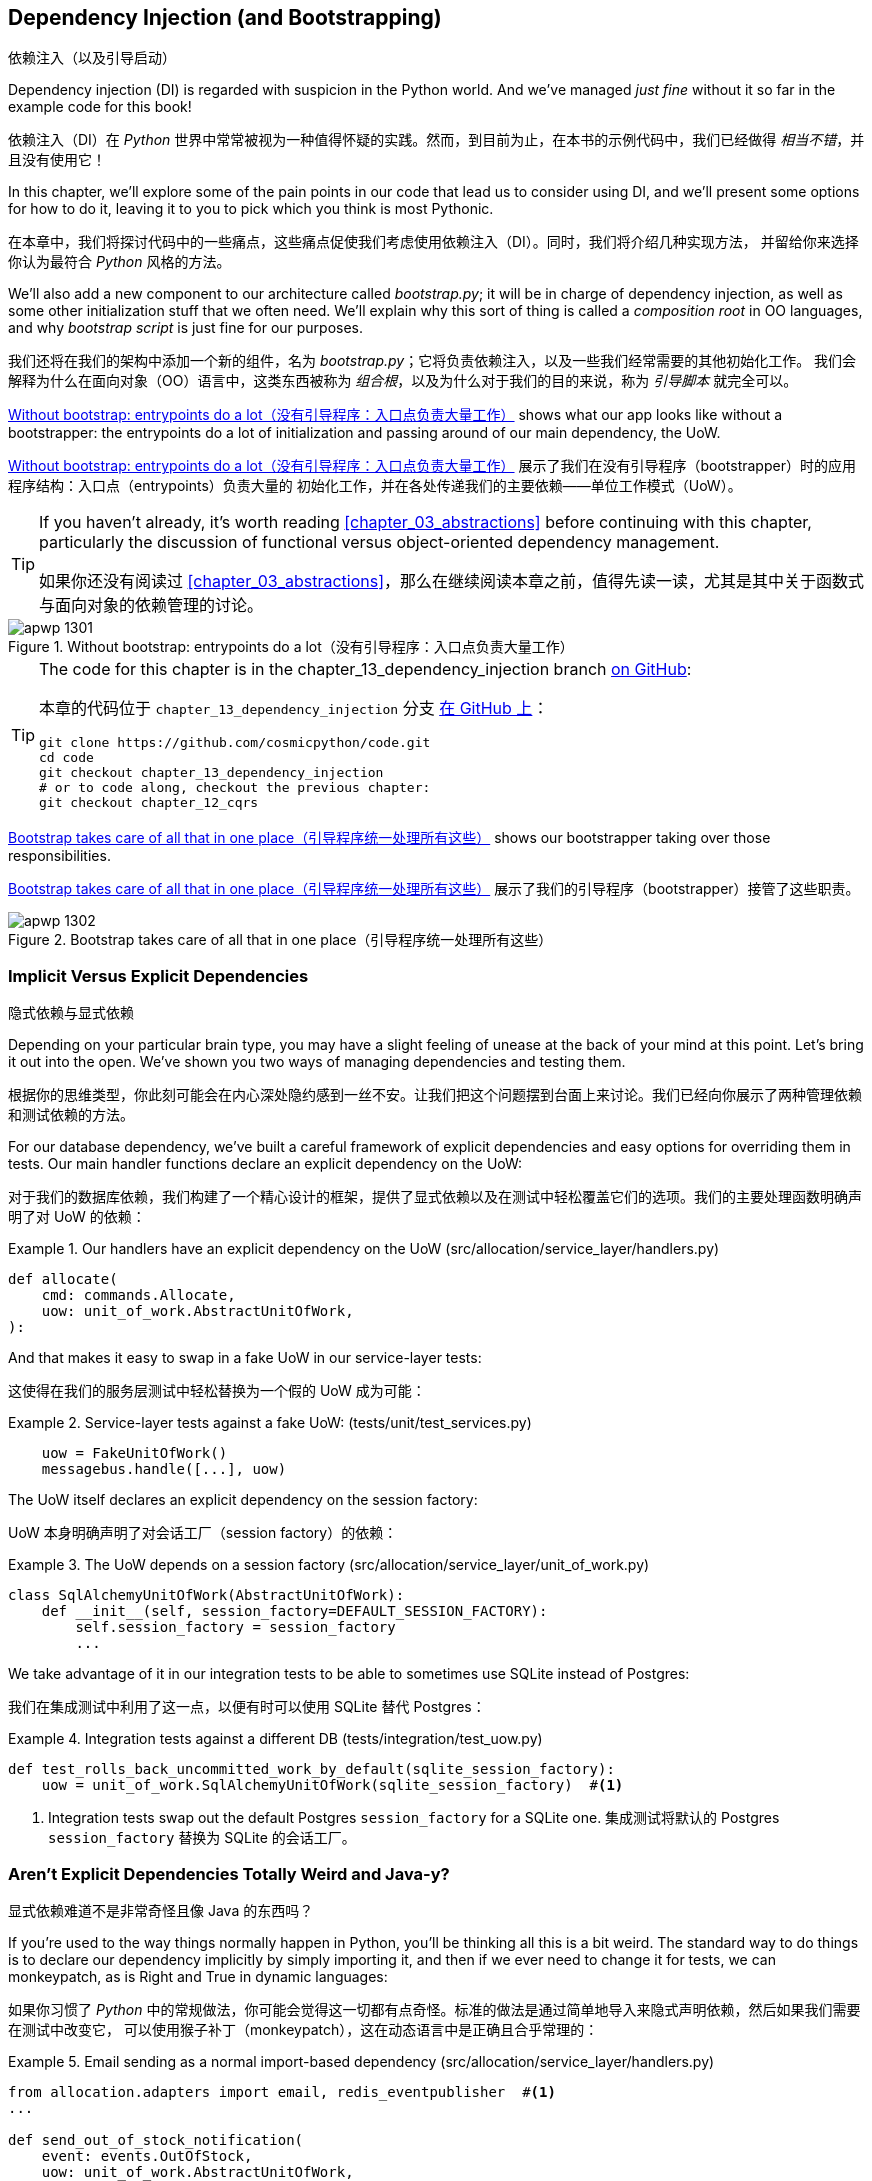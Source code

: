 [[chapter_13_dependency_injection]]
== Dependency Injection (and Bootstrapping)
依赖注入（以及引导启动）

((("dependency injection", id="ix_DI")))
Dependency injection (DI) is regarded with suspicion in the Python world.  And
we've managed _just fine_ without it so far in the example code for this
book!

依赖注入（DI）在 _Python_ 世界中常常被视为一种值得怀疑的实践。然而，到目前为止，在本书的示例代码中，我们已经做得 _相当不错_，并且没有使用它！

In this chapter, we'll explore some of the pain points in our code
that lead us to consider using DI, and we'll present some options
for how to do it, leaving it to you to pick which you think is most Pythonic.

在本章中，我们将探讨代码中的一些痛点，这些痛点促使我们考虑使用依赖注入（DI）。同时，我们将介绍几种实现方法，
并留给你来选择你认为最符合 _Python_ 风格的方法。

((("bootstrapping")))
((("composition root")))
We'll also add a new component to our architecture called __bootstrap.py__;
it will be in charge of dependency injection, as well as some other initialization
stuff that we often need.  We'll explain why this sort of thing is called
a _composition root_ in OO languages, and why _bootstrap script_ is just fine
for our purposes.

我们还将在我们的架构中添加一个新的组件，名为 __bootstrap.py__；它将负责依赖注入，以及一些我们经常需要的其他初始化工作。
我们会解释为什么在面向对象（OO）语言中，这类东西被称为 _组合根_，以及为什么对于我们的目的来说，称为 _引导脚本_ 就完全可以。

<<bootstrap_chapter_before_diagram>> shows what our app looks like without
a bootstrapper: the entrypoints do a lot of initialization and passing around
of our main dependency, the UoW.

<<bootstrap_chapter_before_diagram>> 展示了我们在没有引导程序（bootstrapper）时的应用程序结构：入口点（entrypoints）负责大量的
初始化工作，并在各处传递我们的主要依赖——单位工作模式（UoW）。

[TIP]
====
If you haven't already, it's worth reading <<chapter_03_abstractions>>
    before continuing with this chapter, particularly the discussion of
    functional versus object-oriented dependency management.

如果你还没有阅读过 <<chapter_03_abstractions>>，那么在继续阅读本章之前，值得先读一读，尤其是其中关于函数式与面向对象的依赖管理的讨论。
====

[[bootstrap_chapter_before_diagram]]
.Without bootstrap: entrypoints do a lot（没有引导程序：入口点负责大量工作）
image::images/apwp_1301.png[]

[TIP]
====
The code for this chapter is in the
chapter_13_dependency_injection branch https://oreil.ly/-B7e6[on GitHub]:

本章的代码位于 `chapter_13_dependency_injection` 分支 https://oreil.ly/-B7e6[在 GitHub 上]：

----
git clone https://github.com/cosmicpython/code.git
cd code
git checkout chapter_13_dependency_injection
# or to code along, checkout the previous chapter:
git checkout chapter_12_cqrs
----
====

<<bootstrap_chapter_after_diagram>> shows our bootstrapper taking over those
responsibilities.

<<bootstrap_chapter_after_diagram>> 展示了我们的引导程序（bootstrapper）接管了这些职责。

[[bootstrap_chapter_after_diagram]]
.Bootstrap takes care of all that in one place（引导程序统一处理所有这些）
image::images/apwp_1302.png[]


=== Implicit Versus Explicit Dependencies
隐式依赖与显式依赖

((("dependency injection", "implicit versus explicit dependencies")))
Depending on your particular brain type, you may have a slight
feeling of unease at the back of your mind at this point.  Let's bring it out
into the open. We've shown you two ways of managing
dependencies and testing them.

根据你的思维类型，你此刻可能会在内心深处隐约感到一丝不安。让我们把这个问题摆到台面上来讨论。我们已经向你展示了两种管理依赖和测试依赖的方法。


For our database dependency, we've built a careful framework of explicit
dependencies and easy options for overriding them in tests. Our main handler
functions declare an explicit dependency on the UoW:

对于我们的数据库依赖，我们构建了一个精心设计的框架，提供了显式依赖以及在测试中轻松覆盖它们的选项。我们的主要处理函数明确声明了对 UoW 的依赖：

[[existing_handler]]
.Our handlers have an explicit dependency on the UoW (src/allocation/service_layer/handlers.py)
====
[source,python]
[role="existing"]
----
def allocate(
    cmd: commands.Allocate,
    uow: unit_of_work.AbstractUnitOfWork,
):
----
====

And that makes it easy to swap in a fake UoW in our
service-layer tests:

这使得在我们的服务层测试中轻松替换为一个假的 UoW 成为可能：

[[existing_services_test]]
.Service-layer tests against a fake UoW: (tests/unit/test_services.py)
====
[source,python]
[role="skip"]
----
    uow = FakeUnitOfWork()
    messagebus.handle([...], uow)
----
====


The UoW itself declares an explicit dependency on the session factory:

UoW 本身明确声明了对会话工厂（session factory）的依赖：


[[existing_uow]]
.The UoW depends on a session factory (src/allocation/service_layer/unit_of_work.py)
====
[source,python]
[role="existing"]
----
class SqlAlchemyUnitOfWork(AbstractUnitOfWork):
    def __init__(self, session_factory=DEFAULT_SESSION_FACTORY):
        self.session_factory = session_factory
        ...
----
====

We take advantage of it in our integration tests to be able to sometimes use SQLite
instead of Postgres:

我们在集成测试中利用了这一点，以便有时可以使用 SQLite 替代 Postgres：

[[existing_integration_test]]
.Integration tests against a different DB (tests/integration/test_uow.py)
====
[source,python]
[role="existing"]
----
def test_rolls_back_uncommitted_work_by_default(sqlite_session_factory):
    uow = unit_of_work.SqlAlchemyUnitOfWork(sqlite_session_factory)  #<1>
----
====

<1> Integration tests swap out the default Postgres `session_factory` for a
    SQLite one.
集成测试将默认的 Postgres `session_factory` 替换为 SQLite 的会话工厂。



=== Aren't Explicit Dependencies Totally Weird and Java-y?
显式依赖难道不是非常奇怪且像 Java 的东西吗？

((("importing dependenies")))
((("dependency injection", "explicit dependencies are better than implicit dependencies")))
If you're used to the way things normally happen in Python, you'll be thinking
all this is a bit weird.  The standard way to do things is to declare our
dependency implicitly by simply importing it, and then if we ever need to
change it for tests, we can monkeypatch, as is Right and True in dynamic
languages:

如果你习惯了 _Python_ 中的常规做法，你可能会觉得这一切都有点奇怪。标准的做法是通过简单地导入来隐式声明依赖，然后如果我们需要在测试中改变它，
可以使用猴子补丁（monkeypatch），这在动态语言中是正确且合乎常理的：


[[normal_implicit_dependency]]
.Email sending as a normal import-based dependency (src/allocation/service_layer/handlers.py)
====
[source,python]
[role="existing"]
----
from allocation.adapters import email, redis_eventpublisher  #<1>
...

def send_out_of_stock_notification(
    event: events.OutOfStock,
    uow: unit_of_work.AbstractUnitOfWork,
):
    email.send(  #<2>
        "stock@made.com",
        f"Out of stock for {event.sku}",
    )
----
====

<1> Hardcoded import
硬编码导入
<2> Calls specific email sender directly
直接调用特定的电子邮件发送器


((("mock.patch method")))
Why pollute our application code with unnecessary arguments just for the
sake of our tests? `mock.patch` makes monkeypatching nice and easy:

为什么仅仅为了测试而用不必要的参数污染我们的应用程序代码呢？`mock.patch` 让猴子补丁变得简单方便：


[[mocking_is_easy]]
.mock dot patch, thank you Michael Foord (tests/unit/test_handlers.py)
====
[source,python]
[role="existing"]
----
    with mock.patch("allocation.adapters.email.send") as mock_send_mail:
        ...
----
====

The trouble is that we've made it look easy because our toy example doesn't
send real email (`email.send_mail` just does a `print`), but in real life,
you'd end up having to call `mock.patch` for _every single test_ that might
cause an out-of-stock notification. If you've worked on codebases with lots of
mocks used to prevent unwanted side effects, you'll know how annoying that
mocky boilerplate gets.

问题在于，我们让这一切看起来很简单，是因为我们的示例程序并未真正发送邮件（`email.send_mail` 只是执行一个 `print` 操作），但在现实情况下，
你最终不得不为 _每一个可能触发缺货通知的测试_ 调用 `mock.patch`。如果你曾在代码库中处理过许多用于防止不必要副作用的 mock，
你会知道这些 mock 带来的模板化代码有多么令人厌烦。

And you'll know that mocks tightly couple us to the implementation. By
choosing to monkeypatch `email.send_mail`, we are tied to doing `import email`,
and if we ever want to do `from email import send_mail`, a trivial refactor,
we'd have to change all our mocks.

你还会知道，mock 会将我们与实现紧密耦合。通过选择对 `email.send_mail` 进行猴子补丁（monkeypatch），
我们就绑定到了 `import email` 的用法上。如果我们哪天想改成 `from email import send_mail` 这样一个看似简单的重构，
就必须修改所有的 mock。

So it's a trade-off. Yes, declaring explicit dependencies is unnecessary,
strictly speaking, and using them would make our application code marginally
more complex. But in return, we'd get tests that are easier to write and
manage.

所以这是一个权衡问题。严格来说，声明显式依赖并不是必须的，使用它们确实会让我们的应用程序代码略微复杂一些。
但作为回报，我们会得到更容易编写和管理的测试代码。

((("dependency inversion principle", "declaring explicit dependency as example of")))
((("abstractions", "explicit dependencies are more abstract")))
On top of that, declaring an explicit dependency is an example of the
dependency inversion principle—rather than having an (implicit) dependency on
a _specific_ detail, we have an (explicit) dependency on an _abstraction_:

除此之外，声明显式依赖是依赖倒置原则的一个实例——与其对某个 _具体_ 细节有（隐式的）依赖，不如对一个 _抽象_ 有（显式的）依赖：

[quote, The Zen of Python]
____
Explicit is better than implicit.

显式优于隐式。
____


[[handler_with_explicit_dependency]]
.The explicit dependency is more abstract (src/allocation/service_layer/handlers.py)
====
[source,python]
[role="non-head"]
----
def send_out_of_stock_notification(
    event: events.OutOfStock,
    send_mail: Callable,
):
    send_mail(
        "stock@made.com",
        f"Out of stock for {event.sku}",
    )
----
====

But if we do change to declaring all these dependencies explicitly, who will
inject them, and how? So far, we've really been dealing with only passing the
UoW around: our tests use `FakeUnitOfWork`, while Flask and Redis eventconsumer
entrypoints use the real UoW, and the message bus passes them onto our command
handlers. If we add real and fake email classes, who will create them and
pass them on?

但是，如果我们确实改为显式声明所有这些依赖，那么谁来注入它们，又该如何注入呢？到目前为止，我们实际上只是处理了 UoW 的传递：
我们的测试中使用 `FakeUnitOfWork`，而 Flask 和 Redis 的事件消费者入口点使用真正的 UoW，消息总线将它们传递给命令处理器。
如果我们添加真实和假的电子邮件类，那么谁来创建它们并传递下去呢？

It needs to happen as early as possible in the process lifecycle, so the most
obvious place is in our entrypoints. That would mean extra (duplicated) cruft
in Flask and Redis, and in our tests. And we'd also have to add the
responsibility for passing dependencies around to the message bus, which
already has a job to do; it feels like a violation of the SRP.

这种注入需要尽早发生在进程生命周期中，因此最明显的位置是在我们的入口点。这意味着在 Flask 和 Redis 以及测试中都会出现额外的（重复的）累赘。
同时，我们还需要将传递依赖的责任添加到消息总线上，而消息总线本身已经有自己的职责；这么做感觉违反了单一职责原则（SRP）。


((("bootstrapping", "dependency injection with")))
((("composition root")))
Instead, we'll reach for a pattern called _Composition Root_ (a bootstrap
script to you and me),footnote:[Because Python is not a "pure" OO language,
Python developers aren't necessarily used to the concept of needing to
_compose_ a set of objects into a working application. We just pick our
entrypoint and run code from top to bottom.]
 and we'll do a bit of "manual DI" (dependency injection without a
framework). See <<bootstrap_new_image>>.footnote:[Mark Seemann calls this
https://oreil.ly/iGpDL[_Pure DI_] or sometimes _Vanilla DI_.]

相反，我们将使用一种被称为 _组合根_（在你我看来就是一个引导脚本）的模式，脚注：[因为 _Python_ 不是一种“纯”面向对象语言，
_Python_ 开发者并不一定习惯需要“组合”一组对象来构建一个可运行的应用程序。我们通常只是选择一个入口点，然后从上到下运行代码。]
并且我们将进行一些“手动依赖注入”（不用框架实现的依赖注入）。请参见 <<bootstrap_new_image>>。
脚注：[Mark Seemann 将这种做法称为 https://oreil.ly/iGpDL[_纯依赖注入_（Pure DI）] 或称之为 _原生依赖注入_（Vanilla DI）。]

[[bootstrap_new_image]]
.Bootstrapper between entrypoints and message bus（引导程序位于入口点与消息总线之间）
image::images/apwp_1303.png[]
[role="image-source"]
----
[ditaa, apwp_1303]

+---------------+
|  Entrypoints  |
| (Flask/Redis) |
+---------------+
        |
        | call
        V
 /--------------\
 |              |  prepares handlers with correct dependencies injected in
 | Bootstrapper |  (test bootstrapper will use fakes, prod one will use real)
 |              |
 \--------------/
        |
        | pass injected handlers to
        V
/---------------\
|  Message Bus  |
+---------------+
        |
        | dispatches events and commands to injected handlers
        |
        V
----


=== Preparing Handlers: Manual DI with Closures and Partials
准备处理器：使用闭包和偏函数的手动依赖注入（Manual DI）

((("partial functions", "dependency injection with")))
((("closures", "dependency injection using")))
((("dependency injection", "manual DI with closures or partial functions")))
One way to turn a function with dependencies into one that's ready to be
called later with those dependencies _already injected_ is to use closures or
partial functions to compose the function with its dependencies:

将一个带有依赖的函数转换成一个依赖 _已注入_ 并准备好被稍后调用的函数的一种方法是使用闭包或偏函数，将函数与其依赖组合起来：


[[di_with_partial_functions_examples]]
.Examples of DI using closures or partial functions（使用闭包或偏函数实现依赖注入的示例）
====
[source,python]
[role="skip"]
----
# existing allocate function, with abstract uow dependency
def allocate(
    cmd: commands.Allocate,
    uow: unit_of_work.AbstractUnitOfWork,
):
    line = OrderLine(cmd.orderid, cmd.sku, cmd.qty)
    with uow:
        ...

# bootstrap script prepares actual UoW

def bootstrap(..):
    uow = unit_of_work.SqlAlchemyUnitOfWork()

    # prepare a version of the allocate fn with UoW dependency captured in a closure
    allocate_composed = lambda cmd: allocate(cmd, uow)

    # or, equivalently (this gets you a nicer stack trace)
    def allocate_composed(cmd):
        return allocate(cmd, uow)

    # alternatively with a partial
    import functools
    allocate_composed = functools.partial(allocate, uow=uow)  #<1>

# later at runtime, we can call the partial function, and it will have
# the UoW already bound
allocate_composed(cmd)
----
====

<1> The difference between closures (lambdas or named functions) and
    `functools.partial` is that the former use
    https://docs.python-guide.org/writing/gotchas/#late-binding-closures[late binding of variables],
    which can be a source of confusion if any of the dependencies are mutable.
    ((("closures", "difference from partial functions")))
    ((("partial functions", "difference from closures")))
闭包（lambda 或命名函数）与 `functools.partial` 的区别在于，前者使用 https://docs.python-guide.org/writing/gotchas/#late-binding-closures[延迟绑定变量]，
如果某些依赖是可变的，这可能成为混淆的来源。

Here's the same pattern again for the `send_out_of_stock_notification()` handler,
which has different dependencies:

以下是针对 `send_out_of_stock_notification()` 处理器的相同模式示例，不过它具有不同的依赖：

[[partial_functions_2]]
.Another closure and partial functions example（另一个关于闭包和偏函数的示例）
====
[source,python]
[role="skip"]
----
def send_out_of_stock_notification(
    event: events.OutOfStock,
    send_mail: Callable,
):
    send_mail(
        "stock@made.com",
        ...


# prepare a version of the send_out_of_stock_notification with dependencies
sosn_composed  = lambda event: send_out_of_stock_notification(event, email.send_mail)

...
# later, at runtime:
sosn_composed(event)  # will have email.send_mail already injected in
----
====


=== An Alternative Using Classes
使用类的另一种方法

((("classes, dependency injection using")))
((("dependency injection", "using classes")))
Closures and partial functions will feel familiar to people who've done a bit
of functional programming. Here's an alternative using classes, which may
appeal to others. It requires rewriting all our handler functions as
classes, though:

闭包和偏函数对于做过一些函数式编程的人来说会比较熟悉。这里提供了一种使用类的替代方法，这可能会吸引其他人。
不过，这需要将我们所有的处理器函数重写为类：

[[di_with_classes]]
.DI using classes
====
[source,python]
[role="skip"]
----
# we replace the old `def allocate(cmd, uow)` with:

class AllocateHandler:
    def __init__(self, uow: unit_of_work.AbstractUnitOfWork):  #<2>
        self.uow = uow

    def __call__(self, cmd: commands.Allocate):  #<1>
        line = OrderLine(cmd.orderid, cmd.sku, cmd.qty)
        with self.uow:
            # rest of handler method as before
            ...

# bootstrap script prepares actual UoW
uow = unit_of_work.SqlAlchemyUnitOfWork()

# then prepares a version of the allocate fn with dependencies already injected
allocate = AllocateHandler(uow)

...
# later at runtime, we can call the handler instance, and it will have
# the UoW already injected
allocate(cmd)
----
====

<1> The class is designed to produce a callable function, so it has a
    +__call__+ method.
该类被设计为生成一个可调用的函数，因此它有一个 +__call__+ 方法。

<2> But we use the +++<code>init</code>+++ to declare the dependencies it
    requires. This sort of thing will feel familiar if you've ever made
    class-based descriptors, or a class-based context manager that takes
    arguments.
但是我们使用 +++<code>init</code>+++ 方法声明它所需要的依赖。如果你曾经实现过基于类的描述符或带参数的基于类的上下文管理器，
这种方式会让你感到熟悉。


((("dependency injection", startref="ix_DI")))
Use whichever you and your team feel more comfortable with.

使用你和你的团队感到更舒适的方式即可。

[role="pagebreak-before less_space"]
=== A Bootstrap Script
引导脚本


((("bootstrapping", "bootstrapping script, capabilities of")))
We want our bootstrap script to do the following:

我们希望引导脚本完成以下任务：

1. Declare default dependencies but allow us to override them
声明默认依赖，但允许我们覆盖它们
2. Do the "init" stuff that we need to get our app started
完成启动我们的应用程序所需的“初始化”工作
3. Inject all the dependencies into our handlers
将所有依赖注入到我们的处理器中
4. Give us back the core object for our app, the message bus
将应用程序的核心对象——消息总线，返回给我们

Here's a first cut:

以下是初步版本：


[[bootstrap_script]]
.A bootstrap function (src/allocation/bootstrap.py)
====
[source,python]
[role="non-head"]
----
def bootstrap(
    start_orm: bool = True,  #<1>
    uow: unit_of_work.AbstractUnitOfWork = unit_of_work.SqlAlchemyUnitOfWork(),  #<2>
    send_mail: Callable = email.send,
    publish: Callable = redis_eventpublisher.publish,
) -> messagebus.MessageBus:

    if start_orm:
        orm.start_mappers()  #<1>

    dependencies = {"uow": uow, "send_mail": send_mail, "publish": publish}
    injected_event_handlers = {  #<3>
        event_type: [
            inject_dependencies(handler, dependencies)
            for handler in event_handlers
        ]
        for event_type, event_handlers in handlers.EVENT_HANDLERS.items()
    }
    injected_command_handlers = {  #<3>
        command_type: inject_dependencies(handler, dependencies)
        for command_type, handler in handlers.COMMAND_HANDLERS.items()
    }

    return messagebus.MessageBus(  #<4>
        uow=uow,
        event_handlers=injected_event_handlers,
        command_handlers=injected_command_handlers,
    )
----
====

<1> `orm.start_mappers()` is our example of initialization work that needs
    to be done once at the beginning of an app. Another common example is
    setting up the `logging` module.
    ((("object-relational mappers (ORMs)", "orm.start_mappers function")))
`orm.start_mappers()` 是一个需要在应用程序启动时执行一次的初始化工作的示例。另一个常见的示例是设置 `logging` 模块。

<2> We can use the argument defaults to define what the normal/production
    defaults are. It's nice to have them in a single place, but
    sometimes dependencies have some side effects at construction time,
    in which case you might prefer to default them to `None` instead.
我们可以使用参数的默认值来定义正常/生产环境的默认配置。将它们集中在一个地方管理是很好的，但有时依赖在构造时可能会产生副作用，
在这种情况下，你或许更倾向于将默认值设置为 `None`。

<3> We build up our injected versions of the handler mappings by using
    a function called `inject_dependencies()`, which we'll show next.
我们通过一个名为 `inject_dependencies()` 的函数构建注入依赖后的处理器映射版本，我们将在接下来展示这个函数。

<4> We return a configured message bus ready for use.
我们返回一个配置好的消息总线，准备好供使用。

// TODO more examples of init stuff

// IDEA: show option of bootstrapper as class instead?

((("dependency injection", "by inspecting function signatures")))
Here's how we inject dependencies into a handler function by inspecting
it:

以下是通过检查处理器函数来向其注入依赖的方法：

[[di_by_inspection]]
.DI by inspecting function signatures (src/allocation/bootstrap.py)
====
[source,python]
----
def inject_dependencies(handler, dependencies):
    params = inspect.signature(handler).parameters  #<1>
    deps = {
        name: dependency
        for name, dependency in dependencies.items()  #<2>
        if name in params
    }
    return lambda message: handler(message, **deps)  #<3>
----
====

<1> We inspect our command/event handler's arguments.
我们检查命令/事件处理器的参数。
<2> We match them by name to our dependencies.
我们通过名称将它们与我们的依赖进行匹配。
<3> We inject them as kwargs to produce a partial.
我们将它们作为关键字参数（kwargs）注入，以生成一个偏函数（partial）。


.Even-More-Manual DI with Less Magic（更手动但更少魔法的依赖注入方式）
*******************************************************************************

((("dependency injection", "manual creation of partial functions inline")))
If you're finding the preceding `inspect` code a little harder to grok, this
even simpler version may appeal to you.

如果你觉得前面的 `inspect` 代码有点难以理解，那么这个更简单的版本可能更适合你。

((("partial functions", "manually creating inline")))
Harry wrote the code for `inject_dependencies()` as a first cut of how to do
"manual" dependency injection, and when he saw it, Bob accused him of
overengineering and writing his own DI framework.

Harry 编写了 `inject_dependencies()` 的代码，作为实现“手动”依赖注入的初步尝试，而当 Bob 看到它时，指责他过度设计，并且在写他自己的 DI 框架。

It honestly didn't even occur to Harry that you could do it any more plainly,
but you can, like this:

Harry 老实说完全没想到还可以用更简单的方式来实现，但事实上是可以的，像这样：

// (EJ3) I don't know if I'd even call this DI, it's just straight meta-programming.

[[nomagic_di]]
.Manually creating partial functions inline (src/allocation/bootstrap.py)
====
[source,python]
[role="non-head"]
----
    injected_event_handlers = {
        events.Allocated: [
            lambda e: handlers.publish_allocated_event(e, publish),
            lambda e: handlers.add_allocation_to_read_model(e, uow),
        ],
        events.Deallocated: [
            lambda e: handlers.remove_allocation_from_read_model(e, uow),
            lambda e: handlers.reallocate(e, uow),
        ],
        events.OutOfStock: [
            lambda e: handlers.send_out_of_stock_notification(e, send_mail)
        ],
    }
    injected_command_handlers = {
        commands.Allocate: lambda c: handlers.allocate(c, uow),
        commands.CreateBatch: lambda c: handlers.add_batch(c, uow),
        commands.ChangeBatchQuantity: \
            lambda c: handlers.change_batch_quantity(c, uow),
    }
----
====

Harry says he couldn't even imagine writing out that many lines of code and
having to look up that many function arguments manually. It would be a
perfectly viable solution, though, since it's only one line of code or so per
handler you add. Even if you have dozens of handlers, it wouldn't be much of
maintenance burden.

Harry 说他甚至无法想象要手写这么多行代码并手动查找这么多函数参数。然而，这确实是一个完全可行的解决方案，因为每增加一个处理器，
大约只需要一行代码。即使你有几十个处理器，这也不会带来太大的维护负担。

Our app is structured in such a way that we always want to do dependency
injection in only one place, the handler functions, so this super-manual solution
and Harry's `inspect()`-based one will both work fine.

我们的应用程序结构设计使得我们始终只需要在一个地方——处理器函数中进行依赖注入，
因此这种超手动解决方案和 Harry 基于 `inspect()` 的方法都可以很好地工作。

((("dependency injection", "using DI framework")))
((("dependency chains")))
If you find yourself wanting to do DI in more things and at different times,
or if you ever get into _dependency chains_ (in which your dependencies have their
own dependencies, and so on), you may get some mileage out of a "real" DI
framework.

如果你发现自己想在更多的地方以及不同的时间执行依赖注入，或者你遇到了 _依赖链_（即你的依赖本身也有它们的依赖，以此类推），
那么使用一个“真正的”依赖注入框架可能会有所帮助。

// IDEA: discuss/define what a DI container is

At MADE, we've used https://pypi.org/project/Inject[Inject] in a few places,
and it's _fine_ (although it makes Pylint unhappy).  You might also check out
https://pypi.org/project/punq[Punq], as written by Bob himself, or the
DRY-Python crew's https://github.com/dry-python/dependencies[Dependencies].

在 MADE，我们在一些地方使用过 https://pypi.org/project/Inject[Inject]，它表现得 _还不错_（尽管它会让 Pylint 不高兴）。
你也可以看看 Bob 自己写的 https://pypi.org/project/punq[Punq]，
或者 DRY-Python 团队的 https://github.com/dry-python/dependencies[Dependencies]。

*******************************************************************************


=== Message Bus Is Given Handlers at Runtime
消息总线在运行时分配处理器

((("message bus", "class given handlers at runtime")))
Our message bus will no longer be static; it needs to have the already-injected
handlers given to it. So we turn it from being a module into a configurable
class:

我们的消息总线将不再是静态的；它需要接收已注入依赖的处理器。因此，我们将其从一个模块改为一个可配置的类：


[[messagebus_as_class]]
.MessageBus as a class (src/allocation/service_layer/messagebus.py)
====
[source,python]
[role="non-head"]
----
class MessageBus:  #<1>
    def __init__(
        self,
        uow: unit_of_work.AbstractUnitOfWork,
        event_handlers: Dict[Type[events.Event], List[Callable]],  #<2>
        command_handlers: Dict[Type[commands.Command], Callable],  #<2>
    ):
        self.uow = uow
        self.event_handlers = event_handlers
        self.command_handlers = command_handlers

    def handle(self, message: Message):  #<3>
        self.queue = [message]  #<4>
        while self.queue:
            message = self.queue.pop(0)
            if isinstance(message, events.Event):
                self.handle_event(message)
            elif isinstance(message, commands.Command):
                self.handle_command(message)
            else:
                raise Exception(f"{message} was not an Event or Command")
----
====

<1> The message bus becomes a class...
消息总线变成了一个类...
<2> ...which is given its already-dependency-injected handlers.
...并接收已经完成依赖注入的处理器。
<3> The main `handle()` function is substantially the same, with just a few attributes and methods moved onto `self`.
主要的 `handle()` 函数基本保持不变，只是将一些属性和方法移到了 `self` 上。
<4> Using `self.queue` like this is not thread-safe, which might
    be a problem if you're using threads, because the bus instance is global
    in the Flask app context as we've written it. Just something to watch out for.
像这样使用 `self.queue` 是非线程安全的，这可能会在使用线程时成为一个问题，因为在我们编写的代码中，
消息总线实例在 Flask 应用程序上下文中是全局的。这是需要注意的一点。


((("message bus", "event and command handler logic staying the same")))
((("commands", "command handler logic in message bus")))
((("handlers", "event and command handlers in message bus")))
((("event handlers", "in message bus")))
What else changes in the bus?

在消息总线中还有哪些变化？

[[messagebus_handlers_change]]
.Event and command handler logic stays the same (src/allocation/service_layer/messagebus.py)
====
[source,python]
----
    def handle_event(self, event: events.Event):
        for handler in self.event_handlers[type(event)]:  #<1>
            try:
                logger.debug("handling event %s with handler %s", event, handler)
                handler(event)  #<2>
                self.queue.extend(self.uow.collect_new_events())
            except Exception:
                logger.exception("Exception handling event %s", event)
                continue

    def handle_command(self, command: commands.Command):
        logger.debug("handling command %s", command)
        try:
            handler = self.command_handlers[type(command)]  #<1>
            handler(command)  #<2>
            self.queue.extend(self.uow.collect_new_events())
        except Exception:
            logger.exception("Exception handling command %s", command)
            raise
----
====

<1> `handle_event` and `handle_command` are substantially the same, but instead
    of indexing into a static `EVENT_HANDLERS` or `COMMAND_HANDLERS` dict, they
    use the versions on `self`.
`handle_event` 和 `handle_command` 基本保持不变，但它们不再索引到静态的 `EVENT_HANDLERS` 或 `COMMAND_HANDLERS` 字典，
而是使用 `self` 上的版本。

<2> Instead of passing a UoW into the handler, we expect the handlers
    to already have all their dependencies, so all they need is a single argument,
    the specific event or command.
我们不再向处理器传递 UoW，而是期望处理器已经拥有它们所有的依赖，因此它们只需要一个参数，即特定的事件或命令。


=== Using Bootstrap in Our Entrypoints
在我们的入口点中使用引导程序（Bootstrap）

((("bootstrapping", "using in entrypoints")))
((("Flask framework", "calling bootstrap in entrypoints")))
In our application's entrypoints, we now just call `bootstrap.bootstrap()`
and get a message bus that's ready to go, rather than configuring a UoW and the
rest of it:

在我们的应用程序入口点中，我们现在只需调用 `bootstrap.bootstrap()`，就能获得一个已配置好的消息总线，而无需手动配置 UoW 和其他相关内容：

[[flask_calls_bootstrap]]
.Flask calls bootstrap (src/allocation/entrypoints/flask_app.py)
====
[source,diff]
----
-from allocation import views
+from allocation import bootstrap, views

 app = Flask(__name__)
-orm.start_mappers()  #<1>
+bus = bootstrap.bootstrap()


 @app.route("/add_batch", methods=["POST"])
@@ -19,8 +16,7 @@ def add_batch():
     cmd = commands.CreateBatch(
         request.json["ref"], request.json["sku"], request.json["qty"], eta
     )
-    uow = unit_of_work.SqlAlchemyUnitOfWork()  #<2>
-    messagebus.handle(cmd, uow)
+    bus.handle(cmd)  #<3>
     return "OK", 201

----
====

<1> We no longer need to call `start_orm()`; the bootstrap script's initialization
    stages will do that.
我们不再需要调用 `start_orm()`；引导脚本的初始化阶段会处理这一点。

<2> We no longer need to explicitly build a particular type of UoW; the bootstrap
    script defaults take care of it.
我们不再需要显式地构建特定类型的 UoW；引导脚本的默认设置会处理这一点。

<3> And our message bus is now a specific instance rather than the global module.footnote:[
    However, it's still a global in the `flask_app` module scope, if that makes sense. This
    may cause problems if you ever find yourself wanting to test your Flask app
    in-process by using the Flask Test Client instead of using Docker as we do.
    It's worth researching https://oreil.ly/_a6Kl[Flask app factories]
    if you get into this.]
我们的消息总线现在是一个特定的实例，而不是全局模块。脚注：[不过，它仍然是 `flask_app` 模块作用域内的一个全局变量，如果这样说得通的话。
如果你希望通过使用 Flask 测试客户端而不是像我们这样使用 Docker 来在进程内测试你的 Flask 应用，这可能会引发一些问题。如果遇到这种情况，
值得研究一下 https://oreil.ly/_a6Kl[Flask 应用工厂]。]


=== Initializing DI in Our Tests
在我们的测试中初始化依赖注入（DI）

((("message bus", "getting custom with overridden bootstrap defaults")))
((("bootstrapping", "initializing dependency injection in tests")))
((("testing", "integration test for overriding bootstrap defaults")))
In tests, we can use `bootstrap.bootstrap()` with overridden defaults to get a
custom message bus. Here's an example in an integration test:

在测试中，我们可以使用 `bootstrap.bootstrap()` 并覆盖默认值以获取一个自定义消息总线。以下是一个集成测试中的示例：


[[bootstrap_view_tests]]
.Overriding bootstrap defaults (tests/integration/test_views.py)
====
[source,python]
[role="non-head"]
----
@pytest.fixture
def sqlite_bus(sqlite_session_factory):
    bus = bootstrap.bootstrap(
        start_orm=True,  #<1>
        uow=unit_of_work.SqlAlchemyUnitOfWork(sqlite_session_factory),  #<2>
        send_mail=lambda *args: None,  #<3>
        publish=lambda *args: None,  #<3>
    )
    yield bus
    clear_mappers()


def test_allocations_view(sqlite_bus):
    sqlite_bus.handle(commands.CreateBatch("sku1batch", "sku1", 50, None))
    sqlite_bus.handle(commands.CreateBatch("sku2batch", "sku2", 50, today))
    ...
    assert views.allocations("order1", sqlite_bus.uow) == [
        {"sku": "sku1", "batchref": "sku1batch"},
        {"sku": "sku2", "batchref": "sku2batch"},
    ]
----
====

<1> We do still want to start the ORM...
我们仍然需要启动 ORM...
<2> ...because we're going to use a real UoW, albeit with an in-memory database.
...因为我们将使用一个真实的 UoW，尽管是基于内存的数据库。
<3> But we don't need to send email or publish, so we make those noops.
但我们不需要发送邮件或发布消息，所以我们将它们设为空操作（noops）。


((("testing", "unit test for bootstrap")))
In our unit tests, in contrast, we can reuse our `FakeUnitOfWork`:

相比之下，在我们的单元测试中，我们可以重用我们的 `FakeUnitOfWork`：

[[bootstrap_tests]]
.Bootstrap in unit test (tests/unit/test_handlers.py)
====
[source,python]
[role="non-head"]
----
def bootstrap_test_app():
    return bootstrap.bootstrap(
        start_orm=False,  #<1>
        uow=FakeUnitOfWork(),  #<2>
        send_mail=lambda *args: None,  #<3>
        publish=lambda *args: None,  #<3>
    )
----
====

<1> No need to start the ORM...
不需要启动 ORM...
<2> ...because the fake UoW doesn't use one.
...因为假的 UoW 并不使用 ORM。
<3> We want to fake out our email and Redis adapters too.
我们同样希望模拟（fake out）我们的电子邮件和 Redis 适配器。


So that gets rid of a little duplication, and we've moved a bunch
of setup and sensible defaults into a single place.

这样可以减少一些重复工作，并且我们将大量的设置和合理的默认值集中到了一个地方。

[role="nobreakinside less_space"]
.Exercise for the Reader 1（读者练习 1）
**********************************************************************
Change all the handlers to being classes as per the <<di_with_classes, DI using classes>> example,
and amend the bootstrapper's DI code as appropriate.  This will let you
know whether you prefer the functional approach or the class-based approach when
it comes to your own projects.

将所有处理器更改为类，参考 <<di_with_classes, 使用类实现依赖注入>> 的示例，并相应修改引导程序的依赖注入（DI）代码。
通过这样做，你可以了解在你的项目中是倾向于函数式方法还是基于类的方法。
**********************************************************************


=== Building an Adapter "Properly": A Worked Example
“正确地”构建一个适配器：一个完整示例

((("adapters", "building adapter and doing dependency injection for it", id="ix_adapDI")))
To really get a feel for how it all works, let's work through an example of how
you might "properly" build an adapter and do dependency injection for it.

为了真正了解这一切是如何工作的，让我们通过一个示例来看看如何“正确地”构建一个适配器并为其执行依赖注入。

At the moment, we have two types of dependencies:

目前，我们有两种类型的依赖：

[[two_types_of_dependency]]
.Two types of dependencies (src/allocation/service_layer/messagebus.py)
====
[source,python]
[role="skip"]
----
    uow: unit_of_work.AbstractUnitOfWork,  #<1>
    send_mail: Callable,  #<2>
    publish: Callable,  #<2>
----
====

<1> The UoW has an abstract base class. This is the heavyweight
    option for declaring and managing your external dependency.
    We'd use this for the case when the dependency is relatively complex.
UoW 有一个抽象基类。这是声明和管理外部依赖的重量级选项。我们会在依赖相对复杂的情况下使用这种方式。

<2> Our email sender and pub/sub publisher are defined
    as functions. This works just fine for simple dependencies.
我们的电子邮件发送器和发布/订阅发布器被定义为函数。对于简单的依赖来说，这种方式完全够用。

Here are some of the things we find ourselves injecting at work:

以下是我们在工作中需要注入的一些内容：

* An S3 filesystem client
一个 S3 文件系统客户端
* A key/value store client
一个键/值存储客户端
* A `requests` session object
一个 `requests` 会话对象

Most of these will have more-complex APIs that you can't capture
as a single function: read and write, GET and POST, and so on.

其中大多数会有更加复杂的 API，无法用单个函数来概括：如读取和写入，GET 和 POST 等。

Even though it's simple, let's use `send_mail` as an example to talk
through how you might define a more complex dependency.

尽管它很简单，但我们使用 `send_mail` 作为示例，来讨论如何定义一个更复杂的依赖。


==== Define the Abstract and Concrete Implementations
定义抽象实现和具体实现

((("adapters", "building adapter and doing dependency injection for it", "defining abstract and concrete implementations")))
((("abstract base classes (ABCs)", "defining for notifications")))
We'll imagine a more generic notifications API. Could be
email, could be SMS, could be Slack posts one day.

我们可以设想一个更通用的通知 API。它可以是电子邮件，可能是短信，或者有一天是 Slack 消息。


[[notifications_dot_py]]
.An ABC and a concrete implementation (src/allocation/adapters/notifications.py)
====
[source,python]
----
class AbstractNotifications(abc.ABC):
    @abc.abstractmethod
    def send(self, destination, message):
        raise NotImplementedError

...

class EmailNotifications(AbstractNotifications):
    def __init__(self, smtp_host=DEFAULT_HOST, port=DEFAULT_PORT):
        self.server = smtplib.SMTP(smtp_host, port=port)
        self.server.noop()

    def send(self, destination, message):
        msg = f"Subject: allocation service notification\n{message}"
        self.server.sendmail(
            from_addr="allocations@example.com",
            to_addrs=[destination],
            msg=msg,
        )
----
====


((("bootstrapping", "changing notifications dependency in bootstrap script")))
We change the dependency in the bootstrap script:

我们在引导脚本中更改依赖项：

[[notifications_in_bus]]
.Notifications in message bus (src/allocation/bootstrap.py)
====
[source,diff]
[role="skip"]
----
 def bootstrap(
     start_orm: bool = True,
     uow: unit_of_work.AbstractUnitOfWork = unit_of_work.SqlAlchemyUnitOfWork(),
-    send_mail: Callable = email.send,
+    notifications: AbstractNotifications = EmailNotifications(),
     publish: Callable = redis_eventpublisher.publish,
 ) -> messagebus.MessageBus:
----
====


==== Make a Fake Version for Your Tests
为你的测试创建一个伪版本

((("faking", "FakeNotifications for unit testing")))
We work through and define a fake version for unit testing:

我们逐步完成并定义一个用于单元测试的伪版本：


[[fake_notifications]]
.Fake notifications (tests/unit/test_handlers.py)
====
[source,python]
----
class FakeNotifications(notifications.AbstractNotifications):
    def __init__(self):
        self.sent = defaultdict(list)  # type: Dict[str, List[str]]

    def send(self, destination, message):
        self.sent[destination].append(message)
...
----
====

And we use it in our tests:

然后我们在测试中使用它：

[[test_with_fake_notifs]]
.Tests change slightly (tests/unit/test_handlers.py)
====
[source,python]
----
    def test_sends_email_on_out_of_stock_error(self):
        fake_notifs = FakeNotifications()
        bus = bootstrap.bootstrap(
            start_orm=False,
            uow=FakeUnitOfWork(),
            notifications=fake_notifs,
            publish=lambda *args: None,
        )
        bus.handle(commands.CreateBatch("b1", "POPULAR-CURTAINS", 9, None))
        bus.handle(commands.Allocate("o1", "POPULAR-CURTAINS", 10))
        assert fake_notifs.sent["stock@made.com"] == [
            f"Out of stock for POPULAR-CURTAINS",
        ]
----
====


==== Figure Out How to Integration Test the Real Thing
找出如何对真实实现进行集成测试

((("Docker dev environment with real fake email server")))
Now we test the real thing, usually with an end-to-end or integration
test.  We've used https://github.com/mailhog/MailHog[MailHog] as a
real-ish email server for our Docker dev environment:

现在我们来测试真实的实现，通常使用端到端或集成测试。我们曾在 Docker 开发环境中使用过 https://github.com/mailhog/MailHog[MailHog] 作为一个接近真实的邮件服务器：


[[docker_compose_with_mailhog]]
.Docker-compose config with real fake email server (docker-compose.yml)
====
[source,yaml]
----
version: "3"

services:

  redis_pubsub:
    build:
      context: .
      dockerfile: Dockerfile
    image: allocation-image
    ...

  api:
    image: allocation-image
    ...

  postgres:
    image: postgres:9.6
    ...

  redis:
    image: redis:alpine
    ...

  mailhog:
    image: mailhog/mailhog
    ports:
      - "11025:1025"
      - "18025:8025"
----
====


((("bootstrapping", "using to build message bus that talks to real notification class")))
In our integration tests, we use the real `EmailNotifications` class,
talking to the MailHog server in the Docker cluster:

在我们的集成测试中，我们使用真实的 `EmailNotifications` 类，与 Docker 集群中的 MailHog 服务器通信：


[[integration_test_email]]
.Integration test for email (tests/integration/test_email.py)
====
[source,python]
----
@pytest.fixture
def bus(sqlite_session_factory):
    bus = bootstrap.bootstrap(
        start_orm=True,
        uow=unit_of_work.SqlAlchemyUnitOfWork(sqlite_session_factory),
        notifications=notifications.EmailNotifications(),  #<1>
        publish=lambda *args: None,
    )
    yield bus
    clear_mappers()


def get_email_from_mailhog(sku):  #<2>
    host, port = map(config.get_email_host_and_port().get, ["host", "http_port"])
    all_emails = requests.get(f"http://{host}:{port}/api/v2/messages").json()
    return next(m for m in all_emails["items"] if sku in str(m))


def test_out_of_stock_email(bus):
    sku = random_sku()
    bus.handle(commands.CreateBatch("batch1", sku, 9, None))  #<3>
    bus.handle(commands.Allocate("order1", sku, 10))
    email = get_email_from_mailhog(sku)
    assert email["Raw"]["From"] == "allocations@example.com"  #<4>
    assert email["Raw"]["To"] == ["stock@made.com"]
    assert f"Out of stock for {sku}" in email["Raw"]["Data"]
----
====

<1> We use our bootstrapper to build a message bus that talks to the
    real notifications class.
我们使用引导程序构建一个使用真实通知类的消息总线。
<2> We figure out how to fetch emails from our "real" email server.
我们找出如何从我们的“真实”邮件服务器中获取邮件。
<3> We use the bus to do our test setup.
我们使用消息总线来进行测试设置。
<4> Against all the odds, this actually worked, pretty much at the first go!
出乎意料的是，这实际上差不多一次就成功了！


And that's it really.

事情就是这样。


[role="less_space nobreakinside"]
.Exercise for the Reader 2（.读者练习 2）
******************************************************************************

((("adapters", "exercise for the reader")))
You could do two things for practice regarding adapters:

关于适配器，你可以通过以下两件事来进行练习：

1. Try swapping out our notifications from email to SMS
    notifications using Twilio, for example, or Slack notifications.  Can you find
    a good equivalent to MailHog for integration testing?
尝试将我们的通知从电子邮件切换为使用 Twilio 的短信通知，或者切换为 Slack 通知。你能找到一个适合集成测试的、类似 MailHog 的工具吗？

2. In a similar way to what we did moving from `send_mail` to a `Notifications`
    class, try refactoring our `redis_eventpublisher` that is currently just
    a `Callable` to some sort of more formal adapter/base class/protocol.
类似我们从 `send_mail` 转换为 `Notifications` 类的过程，尝试将目前只是一个 `Callable` 的 `redis_eventpublisher` 重构为
某种更正式的适配器/基类/协议。

******************************************************************************

=== Wrap-Up
总结

* Once you have more than one adapter, you'll start to feel a lot of pain
  from passing dependencies around manually, unless you do some kind of
  _dependency injection._
  ((("dependency injection", "recap of DI and bootstrap")))
  ((("bootstrapping", "dependency injection and bootstrap recap")))
一旦你有了多个适配器，如果不使用某种 _依赖注入_，你会在手动传递依赖时感受到很多痛苦。

* Setting up dependency injection is just one of many typical
  setup/initialization activities that you need to do just once when starting
  your app.  Putting this all together into a _bootstrap script_ is often a
  good idea.
设置依赖注入只是启动应用程序时只需执行一次的许多典型设置/初始化活动之一。将所有这些整合到一个 _引导脚本_ 中通常是个不错的主意。

* The bootstrap script is also good as a place to provide sensible default
  configuration for your adapters, and as a single place to override those
  adapters with fakes for your tests.
引导脚本还是一个为适配器提供合理默认配置的好地方，同时也是统一用伪实现替换这些适配器以便进行测试的地方。

* A dependency injection framework can be useful if you find yourself
  needing to do DI at multiple levels—if you have chained dependencies
  of components that all need DI, for example.
如果你发现需要在多个层级上进行依赖注入（DI）——例如如果你有需要 DI 的组件依赖链——那么使用一个依赖注入框架可能会很有用。

* This chapter also presented a worked example of changing an implicit/simple
  dependency into a "proper" adapter, factoring out an ABC, defining its real
  and fake implementations, and thinking through integration testing.
本章还展示了一个将隐式/简单依赖转变为“正式”适配器的完整示例，提取了一个抽象基类（ABC），定义了其真实和伪实现，并深入思考了集成测试过程。

[role="less_space nobreakinside"]
.DI and Bootstrap Recap（依赖注入与引导脚本回顾）
*******************************************************************************
In summary:

总结：

1. Define your API using an ABC.
使用抽象基类（ABC）定义你的 API。
2. Implement the real thing.
实现真实的功能。
3. Build a fake and use it for unit/service-layer/handler tests.
构建一个伪实现，并在单元测试/服务层测试/处理器测试中使用它。
4. Find a less fake version you can put into your Docker environment.
找到一个可以放入你的 Docker 环境中的更接近真实的版本。
5. Test the less fake "real" thing.
测试这个更接近真实的“伪真实”版本。
6. Profit!
获益！
((("adapters", "defining adapter and doing dependency injection for it", startref="ix_adapDI")))

// TODO this isn't really in the right TDD order is it?
*******************************************************************************

These were the last patterns we wanted to cover, which brings us to the end of
<<part2>>. In <<epilogue_1_how_to_get_there_from_here, the epilogue>>, we'll
try to give you some pointers for applying these techniques in the Real
World^TM^.

这些是我们想要涵盖的最后几个模式，这也将我们带到了 <<part2>> 的结尾。在 <<epilogue_1_how_to_get_there_from_here, 尾声>> 中，
我们将尝试为你提供一些建议，帮助你在真实世界^TM^中应用这些技术。

// TODO: tradeoffs?
